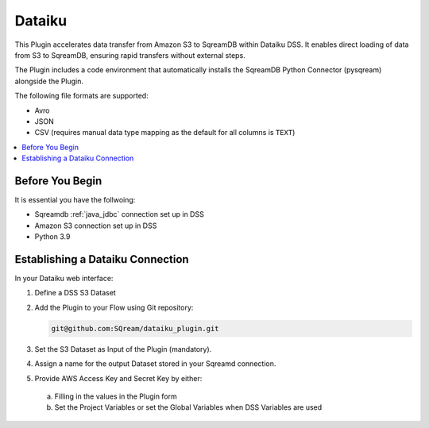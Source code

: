 .. _dataiku:

*******
Dataiku
*******

This Plugin accelerates data transfer from Amazon S3 to SqreamDB within Dataiku DSS. It enables direct loading of data from S3 to SqreamDB, ensuring rapid transfers without external steps.

The Plugin includes a code environment that automatically installs the SqreamDB Python Connector (pysqream) alongside the Plugin.

The following file formats are supported:

* Avro
* JSON
* CSV (requires manual data type mapping as the default for all columns is ``TEXT``) 

.. contents::
   :local:
   :depth: 1

Before You Begin
=================

It is essential you have the follwoing:

* Sqreamdb :ref:`java_jdbc` connection set up in DSS

* Amazon S3 connection set up in DSS

* Python 3.9

Establishing a Dataiku Connection
=================================

In your Dataiku web interface:

#. Define a DSS S3 Dataset 

#. Add the Plugin to your Flow using Git repository: 

   .. code-block:: console

	git@github.com:SQream/dataiku_plugin.git

#. Set the S3 Dataset as Input of the Plugin (mandatory). 

#. Assign a name for the output Dataset stored in your Sqreamd connection. 

#. Provide AWS Access Key and Secret Key by either:
 a. Filling in the values in the Plugin form

 b. Set the Project Variables or set the Global Variables when DSS Variables are used
	 

